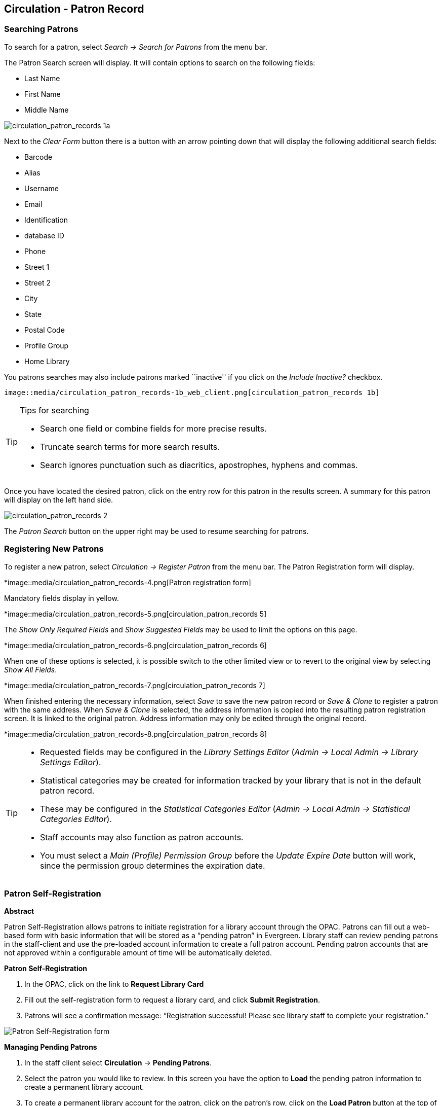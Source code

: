 Circulation - Patron Record 
---------------------------

[[searching_patrons]] 
Searching Patrons 
~~~~~~~~~~~~~~~~~

indexterm:[patrons, searching for]

To search for a patron, select _Search -> Search for Patrons_ from the menu bar.

The Patron Search screen will display. It will contain options to search on the 
following fields:

* Last Name 
* First Name 
* Middle Name 

image::media/circulation_patron_records-1a_web_client.png[circulation_patron_records 1a]


Next to the _Clear Form_ button there is a button with an arrow pointing down that will display the following additional search fields:
   
* Barcode 
* Alias 
* Username
* Email 
* Identification
* database ID
* Phone
* Street 1 
* Street 2 
* City 
* State 
* Postal Code
* Profile Group
* Home Library 

You patrons searches may also include patrons marked ``inactive'' if you click on the _Include Inactive?_ checkbox.


   image::media/circulation_patron_records-1b_web_client.png[circulation_patron_records 1b]

.Tips for searching 
[TIP] 
=================== 
* Search one field or combine fields for more precise results.  
* Truncate search terms for more search results.
* Search ignores punctuation such as diacritics, apostrophes, hyphens and commas.
===================

Once you have located the desired patron, click on the entry row for this patron in
the results screen.  A summary for this patron will display on the left hand side.  

image::media/circulation_patron_records-2_web_client.png[circulation_patron_records 2]

The _Patron Search_ button on the upper right may be used to resume searching for patrons.

Registering New Patrons 
~~~~~~~~~~~~~~~~~~~~~~~

indexterm:[patrons, registering]

To register a new patron, select _Circulation -> Register Patron_ from the menu bar. The Patron
Registration form will display. 

*image::media/circulation_patron_records-4.png[Patron registration form]

Mandatory fields display in yellow.

*image::media/circulation_patron_records-5.png[circulation_patron_records 5]

The _Show Only Required Fields_ and _Show Suggested Fields_ may be used to limit
the options on this page.

*image::media/circulation_patron_records-6.png[circulation_patron_records 6]

When one of these options is selected, it is possible switch to the other
limited view or to revert to the original view by selecting _Show All Fields_. 

*image::media/circulation_patron_records-7.png[circulation_patron_records 7]

When finished entering the necessary information, select _Save_ to save the new
patron record or _Save & Clone_ to register a patron with the same address.
When _Save & Clone_ is selected, the address information is copied into the
resulting patron registration screen.  It is linked to the original patron.
Address information may only be edited through the original record.

*image::media/circulation_patron_records-8.png[circulation_patron_records 8]

[TIP]
============================================================================
* Requested fields may be configured in the _Library Settings Editor_ (_Admin ->
 Local Admin -> Library Settings Editor_).  
* Statistical categories may be created for information tracked by your library 
that is not in the default patron record.  
* These may be configured in the _Statistical Categories Editor_ (_Admin -> 
Local Admin -> Statistical Categories Editor_).  
* Staff accounts may also function as patron accounts.
* You must select a _Main (Profile) Permission Group_ before the _Update Expire
Date_ button will work, since the permission group determines the expiration date.
============================================================================


Patron Self-Registration
~~~~~~~~~~~~~~~~~~~~~~~~
*Abstract*

Patron Self-Registration allows patrons to initiate registration for a library account through the OPAC.  Patrons can fill out a web-based form with basic information that will be stored as a “pending patron” in Evergreen.  Library staff can review pending patrons in the staff-client and use the pre-loaded account information to create a full patron account.  Pending patron accounts that are not approved within a configurable amount of time will be automatically deleted.  

*Patron Self-Registration*

. In the OPAC, click on the link to *Request Library Card*

. Fill out the self-registration form to request a library card, and click *Submit Registration*.

. Patrons will see a confirmation message: “Registration successful!  Please see library staff to complete your registration.”

image::media/patron_self_registration2.jpg[Patron Self-Registration form]

*Managing Pending Patrons*

. In the staff client select *Circulation* -> *Pending Patrons*.

. Select the patron you would like to review.  In this screen you have the option to *Load* the pending patron information to create a permanent library account.

. To create a permanent library account for the patron, click on the patron’s row, click on the *Load Patron* button at the top of the screen.  This will load the patron self-registration information into the main *Patron Registration* form. 

. Fill in the necessary patron information for your library, and click *Save* to create the permanent patron account.


[[updating_patron_information]] 
Updating Patron Information
~~~~~~~~~~~~~~~~~~~~~~~~~~~

indexterm:[patrons, updating]

Retrieve the patron record as described in the section
<<searching_patrons,Searching Patrons>>.

Click on _Edit_ from the options that display at the top of the patron record. 

image::media/circulation_patron_records-9_web_client.png[Patron edit with summary display]

Edit information as required.  When finished, select _Save_.  

After selecting _Save_, the page will refresh.  The edited information will be
reflected in the patron summary pane.

[TIP]
=======
* To quickly renew an expired patron, click the _Update Expire Date_ button.
You will need a _Main (Profile) Permission Group_ selected for this to work,
since the permission group determines the expiration date.
=======


Renewing Library Cards 
~~~~~~~~~~~~~~~~~~~~~~

indexterm:[library cards, renewing]

Expired patron accounts when initially retrieved – an alert
stating that the ``Patron account is EXPIRED.''

image::media/circulation_patron_records-11_web_client.png[circulation_patron_records 11]

Open the patron record in edit mode as described in the section
<<updating_patron_information,Updating Patron Information>>.

Navigate to the information field labeled _Privilege Expiration Date_.  Enter a
new date in this box.  When you place your cursor in the _Patron Expiration Date
box_, a calendar widget will display to help you easily navigate to the desired
date. 

image::media/circulation_patron_records-12.png[circulation_patron_records 12]

Select the date using the calendar widget or key the date in manually.  Click
the _Save_ button.  The screen will refresh and the ``expired'' alerts on the
account will be removed. 


Lost Library Cards 
~~~~~~~~~~~~~~~~~~

indexterm:[library cards, replacing]

Retrieve the patron record as described in the section
<<searching_patrons,Searching Patrons>>. 

Open the patron record in edit mode as described in the section
<<updating_patron_information,Updating Patron Information>>.
 
Next to the _Barcode_ field, select the _Replace Barcode_ button.

image::media/circulation_patron_records-13.png[circulation_patron_records 13]

This will clear the barcode field.  Enter a new barcode and _Save_ the record.
The screen will refresh and the new barcode will display in the patron summary
pane.  

If a patron’s barcode is mistakenly replaced, the old barcode may be reinstated.
Retrieve the patron record as described in the section
<<searching_patrons,Searching Patrons>>. Open the patron record in
edit mode as described in the section <<updating_patron_information,Updating Patron Information>>.

Select the _See All_ button next to the _Replace Barcode_ button.  This will
display the current and past barcodes associated with this account. 

image::media/circulation_patron_records-14.png[circulation_patron_records 14]

Check the box(es) for all barcodes that should be ``active'' for the patron.  An
``active'' barcode may be used for circulation transactions.  A patron may have
more than one ``active'' barcode.  Only one barcode may be designated
``primary.'' The ``primary'' barcode displays in the patron’s summary
information in the _Library Card_ field. 

Once you have modified the patron barcode(s), _Save_ the patron record.  If you
modified the ``primary'' barcode, the new primary barcode will display in the
patron summary screen. 

Resetting Patron's Password 
~~~~~~~~~~~~~~~~~~~~~~~~~~~

indexterm:[patrons, passwords]

A patron’s password may be reset from the OPAC or through the staff client.  To
reset the password from the staff client, retrieve the patron record as
described in the section <<searching_patrons,Searching Patrons>>. 

Open the patron record in edit mode as described in the section
<<updating_patron_information,Updating Patron Information>>.

Select the _Reset Password_ button next to the _Password_ field.  

image::media/circulation_patron_records-15.png[circulation_patron_records 15]

NOTE: The existing password is not displayed in patron records for security
reasons.

A new number will populate the _Password_ and _Verify Password_ text boxes.
Make note of the new password and _Save_ the patron record.  The screen will
refresh and the new password will be suppressed from view.   


Barring a Patron 
~~~~~~~~~~~~~~~~

indexterm:[patrons, barring]

A patron may be barred from circulation activities.  To bar a patron, retrieve
the patron record as described in the section
<<searching_patrons,Searching Patrons>>. 

Open the patron record in edit mode as described in the section 
<<updating_patron_information,Updating Patron Information>>.

Check the box for _Barred_ in the patron account. 

image::media/circulation_patron_records-16.png[circulation_patron_records 16]

_Save_ the user.  The screen will refresh.  

NOTE: Barring a patron from one library bars that patron from all consortium
member libraries. 

To unbar a patron, uncheck the Barred checkbox.


Barred vs. Blocked 
~~~~~~~~~~~~~~~~~~

indexterm:[patrons, barring]

*Barred*: Stops patrons from using their library cards; alerts the staff that
the patron is banned/barred from the library. The ``check-out'' functionality is
disabled for barred patrons (NO option to override – the checkout window is
unusable and the bar must be removed from the account before the patron is able
to checkout items).  These patrons may still log in to the OPAC to view their
accounts.

indexterm:[patrons, blocking]

*Blocked*: Often, these are system-generated blocks on patron accounts.  

Some examples:

* Patron exceeds fine threshold 
* Patron exceeds max checked out item threshold

A notice appears when a staff person tries to checkout an item to blocked
patrons, but staff may be given permissions to override blocks.


Staff-Generated Messages
~~~~~~~~~~~~~~~~~~~~~~~~

[[staff_generated_messages]]
indexterm:[patrons, messages]

There are several types of messages available for staff to leave notes on patron records.

*Patron Notes*: These notes are added via _Other_ -> _Notes_ in the patron record. These notes can be viewable by staff only or shared with the patron. Staff initials can be required. (See the section <<circulation_patron_notes,Patron Notes>> for more.)

*Patron Alerts*: This type of alert is added via _Edit_ button in the patron record. There is currently no way to require staff initials for this type of alert. (See the section <<circulation_patron_alerts,Patron Alerts>> for more.)

*Staff-Generated Penalties/Messages*: These messages are added via the _Messages_ button in the patron record. They can be a note, alert or block. Staff initials can be required. (See the section <<staff_generated_penalties_web_client,Staff-Generated Penalties/Messages>> for more.)

Patron Alerts 
~~~~~~~~~~~~~~

[[circulation_patron_alerts]]
indexterm:[patrons, Alerts]
    
When an account has an alert on it, a Stop sign is displayed when the record is
retrieved.

image::media/circulation_patron_records-18_web_client.png[circulation_patron_records 18]

Navigating to an area of the patron record using the navigation buttons at the
top of the record (for example, Edit or Bills) will clear the message from view.

If you wish to view these alerts after they are cleared from view, they may be
retrieved.  Use the Other menu to select _Display Alert_ and _Messages_.

image::media/circulation_patron_records-19_web_client.png[circulation_patron_records 19]

There are two types of Patron Alerts:

*System-generated alerts*: Once the cause is resolved (e.g. patron's account has
been renewed), the message will disappear automatically.

*Staff-generated alerts*: Must be added and removed manually. 

To add an alert to a patron account, retrieve the patron record as described 
in the section <<searching_patrons,Searching Patrons>>. 

Open the patron record in edit mode as described in the section 
<<updating_patron_information,Updating Patron Information>>.

Enter the alert text in the Alert Message field.

image::media/circulation_patron_records-20.png[circulation_patron_records 20]

_Save_ the record. The screen will refresh and the alert will display.

To remove the alert, retrieve the patron record as described in the section
<<searching_patrons,Searching Patrons>>. 

Open the patron record in edit mode as described in the section 
<<updating_patron_information,Updating Patron Information>>.

Delete the alert text in the _Alert Message_ field. 

_Save_ the record.  

The screen will refresh and the indicators for the alert will be removed from 
the account. 

Patron Notes 
~~~~~~~~~~~~

[[circulation_patron_notes]]
indexterm:[patrons, Notes]

Notes are strictly communicative and may be made visible to the patron via their
account on the OPAC.  In the OPAC, these notes display on the account summary
screen in the OPAC.

image::media/circulation_patron_records-23_web_client.png[circulation_patron_records 23]

To insert or remove a note, retrieve the patron record as described in the
section  <<searching_patrons,Searching Patrons>>. 

Open the patron record in edit mode as described in the section
<<updating_patron_information,Updating Patron Information>>.

Use the Other menu to navigate to _Notes_.

image::media/circulation_patron_records-24_web_client.png[circulation_patron_records 24]

Select the _Add New Note_ button. A _Create a new note_ window displays.  

[TIP] 
================================================ 
Your system administrator can add a box in the _Add Note_ window for staff initials and
require those initials to be entered.  They can do so using the "Require staff initials..."
settings in the Library Settings Editor.
================================================ 

Enter note information. 

Select the check box for _Patron Visible_ to display the note in the OPAC. 

image::media/circulation_patron_records-25_web_client.png[circulation_patron_records 25]

Select _OK_ to save the note to the patron account.  

To delete a note, go to _Other -> Notes_ and use the _Delete_ button
on the right of each note.

image::media/circulation_patron_records-26_web_client.png[circulation_patron_records 26]

Staff-Generated Penalties/Messages
~~~~~~~~~~~~~~~~~~~~~~~~~~~~~~~~~~

[[staff_generated_penalties_web_client]]
To access this feature, use the _Messages_ button in the patron record.

image::media/staff-penalties-1_web_client.png[Messages screen]

Add a Message
^^^^^^^^^^^^^

Click *Apply Penalty/Message* to begin the process of adding a message to the patron.

image::media/staff-penalties-2_web_client.png[Apply Penalty Dialog Box]

There are three options: Notes, Alerts, Blocks

* *Note*: This will create a non-blocking, non-alerting note visible to staff. Staff can view the message by clicking the _Messages_ button on the patron record.  (Notes created in this fashion will not display via _Other_ -> _Notes_, and cannot be shared with the patron. See the <<circulation_patron_notes,Patron Notes>> section for notes which can be shared with the patron.)

* *Alert*: This will create a non-blocking alert which appears when the patron record is first retrieved.  The alert will cause the patron name to display in red, rather than black, text. Alerts may be viewed by clicking the _Messages_ button on the patron record or by selecting _Other_ -> _Display Alerts and Messages_.

* *Block*: This will create a blocking alert which appears when the patron record is first retrieved, and which behaves much as the non-blocking alert described previously. The patron will be also blocked from circulation, holds and renewals until the block is cleared by staff.

After selecting the type of message to create, enter the message body into the box. If Staff Initials are required, they must be entered into the _Initials_ box before the message can be added.  Otherwise, fill in the optional _Initials_ box and click *OK*

The message should now be visible in the _Staff-Generated Penalties/Messages_ list. If a blocking or non-blocking alert, the message will also display immediately when the patron record is retrieved.

image::media/staff-penalties-3_web_client.png[[Messages on a record]

Modify a Message
^^^^^^^^^^^^^^^^

Messages can be edited by staff after they are created. 

image::media/staff-penalties-4_web_client.png[[Actions menu]

Click to select the message to be modified, then click _Actions_ -> _Modify Penalty/Message_. This menu can also be accessed by right-clicking in the message area.

image::media/staff-penalties-5_web_client.png[Modify penalty dialog box]

To change the type of message, click on *Note*, *Alert*, *Block* to select the new type. Edit or add new text in the message body.  Enter Staff Initials into the _Initials_ box (may be required.) and click *OK* to submit the alterations.

image::media/staff-penalties-6_web_client.png[Modified message in the list]

Archive a Message
^^^^^^^^^^^^^^^^^

Messages which are no longer current can be archived by staff. This action will remove any alerts or blocks associated with the message, but retains the information contained there for future reference.

image::media/staff-penalties-4_web_client.png[[Actions menu]

Click to select the message to be archived, then click _Actions_ -> _Archive Penalty/Message_. This menu can also be accessed by right-clicking in the message area.

image::media/staff-penalties-7_web_client.png[Archived messages]

Archived messages will be shown in the section labelled _Archived Penalties/Messages_. To view messages, click *Retrieve Archived Penalties*. By default, messages archived within the past year will be retrieved. To retrieve messages from earlier dates, change the start date to the desired date before clicking *Retrieve Archived Penalties*.

Remove a Message
^^^^^^^^^^^^^^^^

Messages which are no longer current can be removed by staff.  This action removes any alerts or blocks associated with the message and deletes the information from the system.

image::media/staff-penalties-4_web_client.png[[Actions menu]

Click to select the message to be removed, then click _Actions_ -> _Remove Penalty/Message_. This menu can also be accessed by right-clicking in the message area.


User Buckets
~~~~~~~~~~~~

User Buckets allow staff to batch delete and make batch modifications to user accounts in Evergreen. Batch modifications can be made to selected fields in the patron account:

* Home Library
* Profile Group
* Network Access Level
* Barred flag
* Active flag
* Juvenile flag
* Privilege Expiration Date
* Statistical Categories

Batch modifications and deletions can be rolled back or reversed, with the exception of batch changes to statistical categories.  Batch changes made in User Buckets will not activate any Action/Trigger event definitions that would normally be activated when editing an individual account.

User accounts can be added to User Buckets by scanning individual user barcodes or by uploading a file of user barcodes directly in the User Bucket interface.  They can also be added to a User Bucket from the Patron Search screen.  Batch changes and batch edit sets are tied to the User Bucket itself, not to the login of the bucket owner.

Create a User Bucket
^^^^^^^^^^^^^^^^^^^^
*To add users to a bucket via the Patron Search screen:*

. Go to *Search->Search for Patrons*.
. Enter your search and select the users you want to add to the user bucket by checking the box next to each user row.  You can also hold down the CTRL or SHIFT on your keyboard and select multiple users.
. Click *Add to Bucket* and select an existing bucket from the drop down menu or click *New Bucket* to create a new user bucket.
.. If creating a new user bucket, a dialog box called _Create Bucket_ will appear where you can enter a bucket _Name_ and _Description_ and indicate if the bucket is _Staff Shareable?_.  Click *Create Bucket*.
. After adding users to a bucket, an update will appear at the bottom-right hand corner of the screen that says _"Successfully added # users to bucket [Name]"_.

image::media/userbucket1.PNG[]

image::media/userbucket2.PNG[]

*To add users to a bucket by scanning user barcodes in the User Bucket interface:*

. Go to *Circulation->User Buckets* and select the *Pending Users* tab at the top of the screen.
. Click on *Buckets* and select an existing bucket from the drop down menu or click *New Bucket* to create a new user bucket.
.. If creating a new user bucket, a dialog box called _Create Bucket_ will appear where you can enter a bucket _Name_ and _Description_ and indicate if the bucket is _Staff Shareable?_.  Click *Create Bucket*.
.. After selecting or creating a bucket, the Name, Description, number of items, and creation date of the bucket will appear above the _Scan Card_ field.
. Scan in the barcodes of the users that you want to add to the selected bucket into the _Scan Card_ field.  Each user account will be added to the Pending Users tab.  Hit ENTER on your keyboard after manually typing in a barcode to add it to the list of Pending Users.
. Select the user accounts that you want to add to the bucket by checking the box next to each user row or by using the CTRL or SHIFT key on your keyboard to select multiple users.
. Go to *Actions->Add To Bucket* or right-click on a selected user account to view the _Actions_ menu and select *Add To Bucket*.  The user accounts will move to the Bucket View tab and are now in the selected User Bucket.

image::media/userbucket3.PNG[]

*To add users to a bucket by uploading a file of user barcodes:*

. Go to *Circulation->User Buckets* and select the *Pending Users* tab at the top of the screen.
. Click on *Buckets* and select an existing bucket from the drop down menu or click *New Bucket* to create a new user bucket.
.. If creating a new user bucket, a dialog box called _Create Bucket_ will appear where you can enter a bucket _Name_ and _Description_ and indicate if the bucket is _Staff Shareable?_.  Click *Create Bucket*.
.. After selecting or creating a bucket, the Name, Description, number of items, and creation date of the bucket will appear above the Scan Card field.
. In the Pending Users tab, click *Choose File* and select the file of barcodes to be uploaded.
.. The file that is uploaded must be a .txt file that contains a single barcode per row.
. The user accounts will automatically appear in the list of Pending Users.
. Select the user accounts that you want to add to the bucket by checking the box next to each user row or by using the CTRL or SHIFT key on your keyboard to select multiple users.
. Go to *Actions->Add To Bucket* or right-click on a selected user account to view the _Actions_ menu and select *Add To Bucket*.  The user accounts will move to the Bucket View tab and are now in the selected User Bucket.

Batch Edit All Users
^^^^^^^^^^^^^^^^^^^^
To batch edit all users in a user bucket:

. Go to *Circulation->User Buckets* and select the *Bucket View* tab.
. Click *Buckets* and select the bucket you want to modify from the list of existing buckets.
.. After selecting a bucket, the Name, Description, number of items, and creation date of the bucket will appear at the top of the screen.
. Verify the list of users in the bucket and click *Batch edit all users*. A dialog box called _Update all users_ will appear where you can select the batch modifications to be made to the user accounts.
. Assign a _Name for edit set_.  This name will allow staff to identify the batch edit for future verification or rollbacks.
. Set the values that you want to modify.  The following fields can be modified in batch:

* Home Library
* Profile Group
* Network Access Level
* Barred flag
* Active flag
* Juvenile flag
* Privilege Expiration Date

. Click *Apply Changes*.  The modification(s) will be applied in batch.

image::media/userbucket4.PNG[]

Batch Modify Statistical Categories
^^^^^^^^^^^^^^^^^^^^^^^^^^^^^^^^^^^
To batch modify statistical categories for all users in a bucket:

. Go to *Circulation->User Buckets* and select the *Bucket View* tab.
. Click *Buckets* and select the bucket you want to modify from the list of existing buckets.
.. After selecting a bucket, the Name, Description, number of items, and creation date of the bucket will appear at the top of the screen.
. Verify the list of users in the bucket and click *Batch modify statistical categories*. A dialog box called _Update statistical categories_ will appear where you can select the batch modifications to be made to the user accounts.  The existing patron statistical categories will be listed and staff can choose:
.. To leave the stat cat value unchanged in the patron accounts.
.. To select a new stat cat value for the patron accounts.
.. Check the box next to Remove to delete the current stat cat value from the patron accounts.
. Click *Apply Changes*.  The stat cat modification(s) will be applied in batch.

image::media/userbucket12.PNG[]

Batch Delete Users
^^^^^^^^^^^^^^^^^^
To batch delete users in a bucket:
. Go to *Circulation->User Buckets* and select the *Bucket View* tab.
. Click on *Buckets* and select the bucket you want to modify from the list of existing buckets.
.. After selecting a bucket, the Name, Description, number of items, and creation date of the bucket will appear at the top of the screen.
. Verify the list of users in the bucket and click *Delete all users*. A dialog box called _Delete all users_ will appear.
. Assign a _Name for delete set_.  This name will allow staff to identify the batch deletion for future verification or rollbacks.
. Click *Apply Changes*.  All users in the bucket will be marked as deleted.

NOTE: Batch deleting patrons from a user bucket does not use the Purge User functionality, but instead marks the users as deleted.

image::media/userbucket7.PNG[]

View Batch Changes
^^^^^^^^^^^^^^^^^^

. The batch changes that have been made to User Buckets can be viewed by going to *Circulation->User Buckets* and selecting the *Bucket View* tab.
. Click *Buckets* to select an existing bucket.
. Click *View batch changes*.  A dialog box will appear that lists the _Name_, date _Completed_, and date _Rolled back_ of any batch changes made to the bucket.  There is also an option to _Delete_ a batch change.  This will remove this batch change from the list of actions that can be rolled back.  It will not delete or reverse the batch change.
. Click *OK* to close the dialog box.

image::media/userbucket8.PNG[]

Roll Back Batch Changes
^^^^^^^^^^^^^^^^^^^^^^^

. Batch Changes and Batch Deletions can be rolled back or reversed by going to *Circulation->User Buckets* and selecting the *Bucket View* tab.
. Click *Buckets* to select an existing bucket.
. Click *Roll back batch edit*.  A dialog box will appear that contains a drop down menu that lists all batch edits that can be rolled back.  Select the batch edit to roll back and click *Roll Back Changes*.  The batch change will be reversed and the roll back is recorded under _View batch changes_.

NOTE: Batch statistical category changes cannot be rolled back.

image::media/userbucket10.png[]

image::media/userbucket9.PNG[]

Sharing Buckets
^^^^^^^^^^^^^^^
If a User Bucket has been made Staff Shareable, it can be retrieved via bucket ID by another staff account.  The ID for each bucket can be found at the end of the URL for the bucket.  For example, in the screenshot below, the bucket ID is 32.

image::media/userbucket11.PNG[]

A shared bucket can be retrieved by going to *Circulation->User Buckets* and selecting the *Bucket View* tab.  Next, click *Buckets* and select *Shared Bucket*.  A dialog box called _Load Shared Bucket by Bucket ID_ will appear.  Enter the ID of the bucket you wish to retrieve and click *Load Bucket*.  The shared bucket will load in the Bucket View tab.

Permissions
^^^^^^^^^^^
All permissions must be granted at the organizational unit that the workstation is registered to or higher and are checked against the users' Home Library at when a batch modification or deletion is executed.

Permissions for Batch Edits:

* To batch edit a user bucket, staff accounts must have the VIEW_USER, UPDATE_USER, and CONTAINER_BATCH_UPDATE permissions for all users in the bucket.
* To make a batch changes to Profile Group, staff accounts must have the appropriate group application permissions for the profile groups.
* To make batch changes to the Home Library, staff accounts must have the UPDATE_USER permission at both the old and new Home Library.
* To make batch changes to the Barred Flag, staff accounts must have the appropriate BAR_PATRON or UNBAR_PATRON permission.

Permissions for Batch Deletion:

* To batch delete users in a user bucket, staff accounts must have the UPDATE_USER and DELETE_USER permissions for all users in the bucket.

